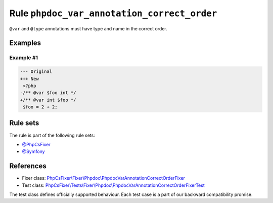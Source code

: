 ============================================
Rule ``phpdoc_var_annotation_correct_order``
============================================

``@var`` and ``@type`` annotations must have type and name in the correct order.

Examples
--------

Example #1
~~~~~~~~~~

.. code-block:: diff

   --- Original
   +++ New
    <?php
   -/** @var $foo int */
   +/** @var int $foo */
    $foo = 2 + 2;

Rule sets
---------

The rule is part of the following rule sets:

- `@PhpCsFixer <./../../ruleSets/PhpCsFixer.rst>`_
- `@Symfony <./../../ruleSets/Symfony.rst>`_

References
----------

- Fixer class: `PhpCsFixer\\Fixer\\Phpdoc\\PhpdocVarAnnotationCorrectOrderFixer <./../../../src/Fixer/Phpdoc/PhpdocVarAnnotationCorrectOrderFixer.php>`_
- Test class: `PhpCsFixer\\Tests\\Fixer\\Phpdoc\\PhpdocVarAnnotationCorrectOrderFixerTest <./../../../tests/Fixer/Phpdoc/PhpdocVarAnnotationCorrectOrderFixerTest.php>`_

The test class defines officially supported behaviour. Each test case is a part of our backward compatibility promise.
